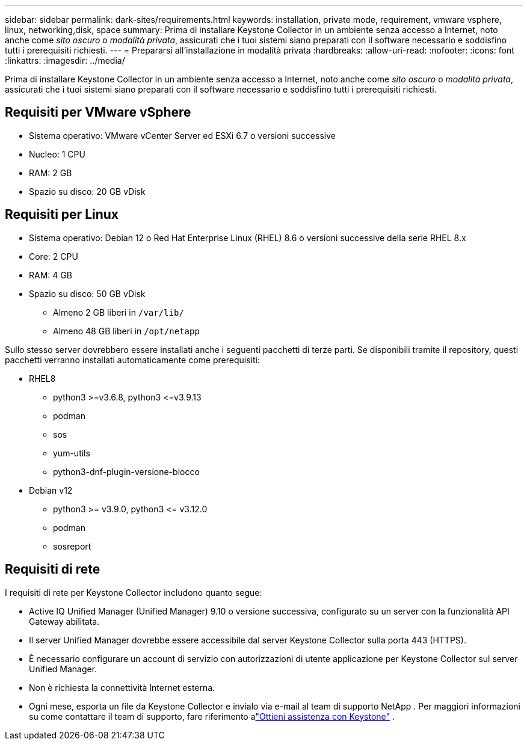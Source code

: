 ---
sidebar: sidebar 
permalink: dark-sites/requirements.html 
keywords: installation, private mode, requirement, vmware vsphere, linux, networking,disk, space 
summary: Prima di installare Keystone Collector in un ambiente senza accesso a Internet, noto anche come _sito oscuro_ o _modalità privata_, assicurati che i tuoi sistemi siano preparati con il software necessario e soddisfino tutti i prerequisiti richiesti. 
---
= Prepararsi all'installazione in modalità privata
:hardbreaks:
:allow-uri-read: 
:nofooter: 
:icons: font
:linkattrs: 
:imagesdir: ../media/


[role="lead"]
Prima di installare Keystone Collector in un ambiente senza accesso a Internet, noto anche come _sito oscuro_ o _modalità privata_, assicurati che i tuoi sistemi siano preparati con il software necessario e soddisfino tutti i prerequisiti richiesti.



== Requisiti per VMware vSphere

* Sistema operativo: VMware vCenter Server ed ESXi 6.7 o versioni successive
* Nucleo: 1 CPU
* RAM: 2 GB
* Spazio su disco: 20 GB vDisk




== Requisiti per Linux

* Sistema operativo: Debian 12 o Red Hat Enterprise Linux (RHEL) 8.6 o versioni successive della serie RHEL 8.x
* Core: 2 CPU
* RAM: 4 GB
* Spazio su disco: 50 GB vDisk
+
** Almeno 2 GB liberi in `/var/lib/`
** Almeno 48 GB liberi in `/opt/netapp`




Sullo stesso server dovrebbero essere installati anche i seguenti pacchetti di terze parti.  Se disponibili tramite il repository, questi pacchetti verranno installati automaticamente come prerequisiti:

* RHEL8
+
** python3 >=v3.6.8, python3 \<=v3.9.13
** podman
** sos
** yum-utils
** python3-dnf-plugin-versione-blocco


* Debian v12
+
** python3 >= v3.9.0, python3 \<= v3.12.0
** podman
** sosreport






== Requisiti di rete

I requisiti di rete per Keystone Collector includono quanto segue:

* Active IQ Unified Manager (Unified Manager) 9.10 o versione successiva, configurato su un server con la funzionalità API Gateway abilitata.
* Il server Unified Manager dovrebbe essere accessibile dal server Keystone Collector sulla porta 443 (HTTPS).
* È necessario configurare un account di servizio con autorizzazioni di utente applicazione per Keystone Collector sul server Unified Manager.
* Non è richiesta la connettività Internet esterna.
* Ogni mese, esporta un file da Keystone Collector e invialo via e-mail al team di supporto NetApp .  Per maggiori informazioni su come contattare il team di supporto, fare riferimento alink:../concepts/gssc.html["Ottieni assistenza con Keystone"] .

